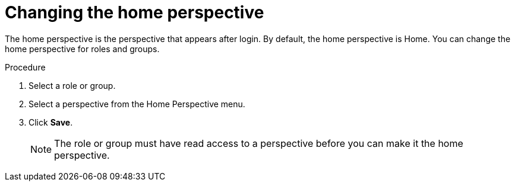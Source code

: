 [id='business-central-settings-changing-home-proc']
= Changing the home perspective

The home perspective is the perspective that appears after login. By default, the home perspective is Home. You can change the home perspective for roles and groups.

.Procedure
. Select a role or group.
. Select a perspective from the Home Perspective menu.
. Click *Save*.
+
[NOTE]
====
The role or group must have read access to a perspective before you can make it the home perspective.
====

